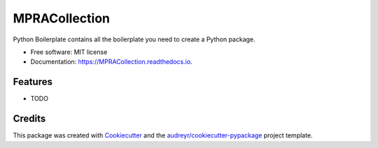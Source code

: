 ==============
MPRACollection
==============


.. image:: https://img.shields.io/pypi/v/MPRACollection.svg
        :target: https://pypi.python.org/pypi/MPRACollection

.. image:: https://img.shields.io/travis/simon1727/MPRACollection.svg
        :target: https://travis-ci.com/simon1727/MPRACollection

.. image:: https://readthedocs.org/projects/MPRACollection/badge/?version=latest
        :target: https://MPRACollection.readthedocs.io/en/latest/?version=latest
        :alt: Documentation Status




Python Boilerplate contains all the boilerplate you need to create a Python package.


* Free software: MIT license
* Documentation: https://MPRACollection.readthedocs.io.


Features
--------

* TODO

Credits
-------

This package was created with Cookiecutter_ and the `audreyr/cookiecutter-pypackage`_ project template.

.. _Cookiecutter: https://github.com/audreyr/cookiecutter
.. _`audreyr/cookiecutter-pypackage`: https://github.com/audreyr/cookiecutter-pypackage
